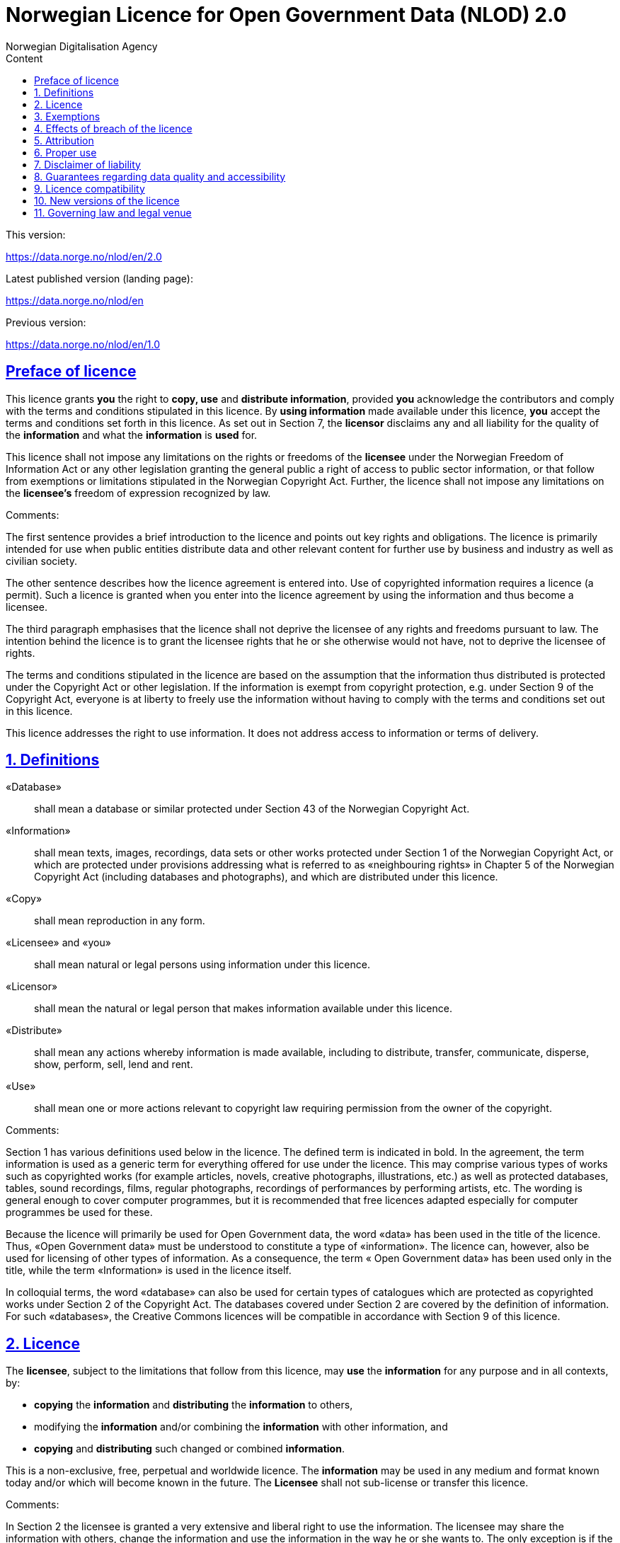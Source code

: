 = Norwegian Licence for Open Government Data (NLOD) 2.0
Norwegian Digitalisation Agency
:doctype: book
:docinfo:
:icons: font
:toc: left
:toc-title: Content
:toclevels: 3
:sectlinks:

.This version:
https://data.norge.no/nlod/en/2.0

.Latest published version (landing page):
https://data.norge.no/nlod/en

.Previous version:
https://data.norge.no/nlod/en/1.0

== Preface of licence
This licence grants **you** the right to **copy, use** and **distribute information**, provided **you** acknowledge the contributors and comply with the terms and conditions stipulated in this licence. By **using information** made available under this licence, **you** accept the terms and conditions set forth in this licence. As set out in Section 7, the **licensor** disclaims any and all liability for the quality of the **information** and what the **information** is **used** for.

This licence shall not impose any limitations on the rights or freedoms of the **licensee** under the Norwegian Freedom of Information Act or any other legislation granting the general public a right of access to public sector information, or that follow from exemptions or limitations stipulated in the Norwegian Copyright Act. Further, the licence shall not impose any limitations on the **licensee's** freedom of expression recognized by law.

****
.Comments:
The first sentence provides a brief introduction to the licence and points out key rights and obligations. The licence is primarily intended for use when public entities distribute data and other relevant content for further use by business and industry as well as civilian society.

The other sentence describes how the licence agreement is entered into. Use of copyrighted information requires a licence (a permit). Such a licence is granted when you enter into the licence agreement by using the information and thus become a licensee.

The third paragraph emphasises that the licence shall not deprive the licensee of any rights and freedoms pursuant to law. The intention behind the licence is to grant the licensee rights that he or she otherwise would not have, not to deprive the licensee of rights.

The terms and conditions stipulated in the licence are based on the assumption that the information thus distributed is protected under the Copyright Act or other legislation. If the information is exempt from copyright protection, e.g. under Section 9 of the Copyright Act, everyone is at liberty to freely use the information without having to comply with the terms and conditions set out in this licence.

This licence addresses the right to use information. It does not address access to information or terms of delivery.
****

== 1. Definitions
«Database»:: shall mean a database or similar protected under Section 43 of the Norwegian Copyright Act.
«Information»:: shall mean texts, images, recordings, data sets or other works protected under Section 1 of the Norwegian Copyright Act, or which are protected under provisions addressing what is referred to as «neighbouring rights» in Chapter 5 of the Norwegian Copyright Act (including databases and photographs), and which are distributed under this licence.
«Copy»:: shall mean reproduction in any form.
«Licensee» and «you»:: shall mean natural or legal persons using information under this licence.
«Licensor»:: shall mean the natural or legal person that makes information available under this licence.
«Distribute»:: shall mean any actions whereby information is made available, including to distribute, transfer, communicate, disperse, show, perform, sell, lend and rent.
«Use»:: shall mean one or more actions relevant to copyright law requiring permission from the owner of the copyright.

****
.Comments:
Section 1 has various definitions used below in the licence. The defined term is indicated in bold. In the agreement, the term information is used as a generic term for everything offered for use under the licence. This may comprise various types of works such as copyrighted works (for example articles, novels, creative photographs, illustrations, etc.) as well as protected databases, tables, sound recordings, films, regular photographs, recordings of performances by performing artists, etc. The wording is general enough to cover computer programmes, but it is recommended that free licences adapted especially for computer programmes be used for these.

Because the licence will primarily be used for Open Government data, the word «data» has been used in the title of the licence. Thus, «Open Government data» must be understood to constitute a type of «information». The licence can, however, also be used for licensing of other types of information. As a consequence, the term « Open Government data» has been used only in the title, while the term «Information» is used in the licence itself.

In colloquial terms, the word «database» can also be used for certain types of catalogues which are protected as copyrighted works under Section 2 of the Copyright Act. The databases covered under Section 2 are covered by the definition of information. For such «databases», the Creative Commons licences will be compatible in accordance with Section 9 of this licence.
****

== 2. Licence
The **licensee**, subject to the limitations that follow from this licence, may **use** the **information** for any purpose and in all contexts, by:

* **copying** the **information** and **distributing** the **information** to others,
* modifying the **information** and/or combining the **information** with other information, and
* **copying** and **distributing** such changed or combined **information**.

This is a non-exclusive, free, perpetual and worldwide licence. The **information** may be used in any medium and format known today and/or which will become known in the future. The **Licensee** shall not sub-license or transfer this licence.

****
.Comments:
In Section 2 the licensee is granted a very extensive and liberal right to use the information. The licensee may share the information with others, change the information and use the information in the way he or she wants to. The only exception is if the licensor is not entitled to license the information under this licence; i.e. a mistake has been made. Please refer to Section 3 for further details.

In the last sentence it is specified that the licensee is not entitled to sub-license or transfer this licence. This entails that this licence does not grant the licensee permission to grant others permission to use the information. The licensee does not have permission to change the terms and conditions for use of the information. Although the licensee has the right to transfer the information under this licence, the party receiving such information must obtain permission from the original licensor to be able to use the information. In practice, this means that the terms and conditions of this licence apply regardless of whom you receive the information from.
****

== 3. Exemptions
The licence does not apply to and therefore does not grant a right to **use**:

* **information** which contains personal data covered by the Norwegian Personal Data Act unless there is a legitimate basis for the disclosure and further processing of the personal data
* **information** distributed in violation of a statutory obligation to observe confidentiality
* **information** excluded from public disclosure pursuant to law, including information deemed sensitive under the Norwegian National Security Act
* **information** subject to third party rights which the **licensor** is not authorised to license to the **licensee**
* **information** protected by intellectual property rights other than copyright and neighbouring rights in accordance with Chapter 5 of the Norwegian Copyright Act, such as trademarks, patents and design rights, but this does not entail an impediment to use **information** where the **licensor's** logo has been permanently integrated into the **information** or to attribute the origin of the **information** in accordance with the article below relating to attribution.

If the **licensor** has made available **information** not covered by the licence according to the above list, the **licensee** must cease all **use** of the **information** under the licence, and erase the **information** as soon as he or she becomes aware of or should have understood that the **information** is not covered by the licence.

****
.Comments:
This licence is to be used for information which can be re-used. It shall not and cannot be used for information exempt from public disclosure in any way. If such information has been distributed under this licence, it will be because a mistake has been made. The licence does not apply for information of this type. Thus, it is not permissible to use this type of information by virtue of the licence.

The licensee must be able to assume that the licensor has made a pre-assessment of whether the information can be distributed or not. However, it must be possible to hold the licensee responsible for distributing the information if the licensee should have understood that the information was distributed by mistake.

Publication of «information subject to third party rights which the licensor is not authorised to license to the licensee» entails that the licensor is not the owner of the copyright to the information and that he has not been granted a sufficient licence from the owner of the copyright.
****

== 4. Effects of breach of the licence
The licence is subject to the **licensee's** compliance with the terms and conditions of this licence. In the event that the **licensee** commits a breach of this licence, this will entail that the **licensee's** right to **use** the **information** will be revoked immediately without further notice. In case of such a breach, the **licensee** must immediately and without further notice take measures to cause the infringement to end. Because the right to **use** the **information** has been terminated, the **licensee** must cease all **use** of the **information** by virtue of the licence.

****
.Comments:
If the licensee does not fulfil the obligations under the licence agreement, the permit to use the information is revoked. The licensee must then cease to share and use the information. However, parties having received information from a party in breach of the licence may continue to use the information as long as their use is in conformity with the licence agreement.
****

== 5. Attribution
The **licensee** shall attribute the **licensor** as specified by the **licensor** and include a reference to this licence. To the extent practically possible, the **licensee** shall provide a link to both this licence and the source of the **information**.

If the **licensor** has not specified how attributions shall be made, the **licensee** shall normally state the following: «Contains data under the Norwegian licence for Open Government data **(NLOD)** distributed by [name of **licensor**]».

If the **licensor** has specified that the **information** shall only be available under a specific version of this licence, cf. Section 10, the **licensee** shall also state this.

If the **information** has been changed, the **licensee** must clearly indicate that changes have been made by the **licensee**.

****
.Comments:
This provision stipulates that the licensee must state the source of the information, and that this must be stated as specified in the licence if the licensor has not specified otherwise.

The provision that it must be «practically possible» to provide a link to this licence and to the source of the information entails, for example, that the licensee need not provide a link when the information is not distributed in an electronic format.

Thus, the licence requires an attribution statement, and describes how this is to be implemented, but it does not specify where this attribution statement must be positioned. This entails that the attribution statement need not be placed on the same page as the information, as it is sufficient that the reference to the source be placed on an «About» page, etc. It is also not a requirement that each individual data element be listed. Such a requirement would have rendered it difficult to comply with the attribution requirement in cases where data from several different sources are presented on a map, for example. The sources may instead be stated below the map, on an «About» page, etc. However, the reference to the source must not be hidden or difficult to find.

If the licensee has changed the information, this must be indicated, for example in this manner: «Contains data under the Norwegian licence for Open Government Data (NLOD) distributed by [name of licensor]. Nils Klim has changed the information by cross-cutting it with user-generated content.»
****

== 6. Proper use
The **licensee** shall not **use** the **information** in a manner that appears misleading nor present the **information** in a distorted or incorrect manner.

Neither the **licensor's** nor other contributors' names or trademarks must be used to support, recommend or market the **licensee** or any products or services using the **information**.

****
.Comments:
This provision addresses the fact that the licensee must use the information in a prudent manner. The information cannot be changed, for example, and then be presented as if it has not been changed. The requirement that the information not be presented in an incorrect manner, entails that the licensee must familiarize himself with how to correctly interpret and understand the information. If the data is misunderstood and/or used incorrectly, any incorrect elements must be remedied as soon as one becomes aware of or should have understood that the information has been presented in an incorrect manner.

This provision must also be viewed in the context of existing regulations relating to misleading marketing, deception, etc.
****

== 7. Disclaimer of liability
The **information** is licensed «as is». The **information** may contain errors and omissions. The **licensor** provides no warranties, including relating to the content and relevance of the **information**.

The **licensor** disclaims any liability for errors and defects associated with the **information** to the maximum extent permitted by law.

The **licensor** shall not be liable for direct or indirect losses as a result of use of the **information** or in connection with **copying** or further **distribution** of the **information**.

****
.Comments:
This provision addresses the fact that the licensor assumes no economic liability for the information. This entails, inter alia, that the licensor does not assume liability for the correctness or completeness of the information.

The licensor also does not assume liability for how the information is used or for the consequences of any use.

As the licence agreement does not address access to the information, the licensor also does not assume liability for the information being accessible. This provision has a wide scope and also applies to situations not listed here.
****

== 8. Guarantees regarding data quality and accessibility
This licence does not prevent the **licensor** from issuing supplementary statements regarding expected or intended data quality and accessibility. Such statements shall be regarded as indicative in nature and not binding on the part of the **licensor**. The disclaimers in Section 7 also apply in full for such indicative statements. Based on separate agreement, the **licensor** may provide guarantees and distribute the **information** on terms and conditions different from those set forth in this licence.

****
.Comments:
It follows from Section 8 that the licensor may provide supplementary statements regarding expected or intended data quality and accessibility. Such statements are indicative in nature and not binding for the licensor. They may be statements such as the following: «The information is normally updated at least once a month. We intend for the information to be accessible until 27 May 2664. We normally have an uptime of 99% measured in minutes per calendar month.»

If the licensee would like the licensor to warrant e.g. data quality and accessibility, such warranties must be made in a separate agreement between the licensor and the licensee.
****

== 9. Licence compatibility
If the **licensee** is to distribute an adapted or combined work based on **information** covered by this licence and some other work licensed under a **licence compatible by contract**, such distribution may be based on an appropriate **licence compatible by contract**, cf. the list below.

A **licence compatible by contract** shall mean the following licences:

* for all **information**: Open Government Licence (version 1.0, 2.0 and 3.0), Creative Commons Attribution Licence (international version 4.0 and norwegian version 4.0),
* for those parts of the **information** which do not constitute **databases**: Creative Commons Attribution Licence (generic version 1.0, 2.0, 2.5 and unported version 3.0) and Creative Commons Navngivelse 3.0 Norge,
* for those parts of the **information** which constitute **databases**: Open Data Commons Attribution License (version 1.0).
This provision does not prevent other licences from being compatible with this licence based on their content.

****
.Comments:
The purpose of this Section is to specify that information licensed under NLOD may be used together with information licensed under one of the licences listed. If a data set has been distributed under NLOD and another data set has been distributed under OGL or CC-BY 4.0, these may be combined and re-published under one of these licences.

Another example is if you use images covered by NLOD together with your own images and images under the Creative Commons Attribution Licence (CC-BY) in a collage. The entire collage may then be licensed under the CC-BY licence. In such a case, you must make sure to state the name of the licensor for the images originally licensed under NLOD, your own name, and the name of the licensor for the images under CC-BY as well as comply with the other licence terms and conditions.

This provision makes a distinction between rights linked to databases and other rights. If you distribute a database under a Creative Commons 3.0 licence, you may waive protection of the database, as it follows from Creative Commons (CC-BY 3.0 NO): «If the licensor has database rights or similar in pursuance of Section 43 of the (Norwegian) Copyright Act and EU’s Database Directive, the licensor waives these rights.» The licence is therefore not «compatible» with Creative Commons for databases per se. However, the licence agreement does not prevent the licensee from using individual elements / some content from the database. The provision on licence compatibility with Creative Commons may be applied for such elements.
****

== 10. New versions of the licence
The **licensee** may choose to use the **information** covered by this licence under any new versions of the Norwegian licence for Open Government data (NLOD) issued by the responsible ministry (currently the Ministry of Local Government and Modernisation) when these versions are final and official, unless the **licensor** when making the **information** available under this licence specifically has stated that solely version 2.0 of this licence may be used.

****
.Comments:
The Ministry of Local Government and Modernisation (or any ministry which subsequently assumes this responsibility) may issue new versions of the licence, for example based on new experience, a desire to cover new needs or to ensure compatibility with new or other relevant licences.

The licensee is entitled, but not obligated, to use the information under any new licences issued, unless the licensor has made the reservation that the information will solely be available under version 2.0 of the licence.

If the licensor has stated that only a specific version of the licence is to be used, this must also be stated by the licensee. This can be done by stating, for example: «Contains data under the Norwegian licence for Open Government Data (NLOD) distributed by [name of licensor], licensed solely under version 2.0 of the licence.»

To ensure the information does not become «stranded» under old terms and conditions and thus become «abandoned data», such reservations should only be used when absolutely necessary.
****

== 11. Governing law and legal venue
This licence, including its formation, and any disputes and claims arising in connection with or relating to this licence, shall be regulated by Norwegian law. The legal venue shall be the **licensor's** ordinary legal venue. The **licensor** may, with regard to intellectual proprietary rights, choose to pursue a claim at other competent legal venues and/or based on the laws of the country where the intellectual property rights are sought enforced.

****
.Comments:
As a point of departure, the licence agreement is subject to Norwegian law and legal proceedings must take place at the licensor's ordinary legal venue. For the Norwegian Government, this is Oslo District Court.

The information licensed may be used worldwide and by licensees from all parts of the world. In order to strengthen the enforcement, the licence also allows the licensor to pursue breaches of the licence at courts in other countries and also based on their copyright laws, etc.
****
